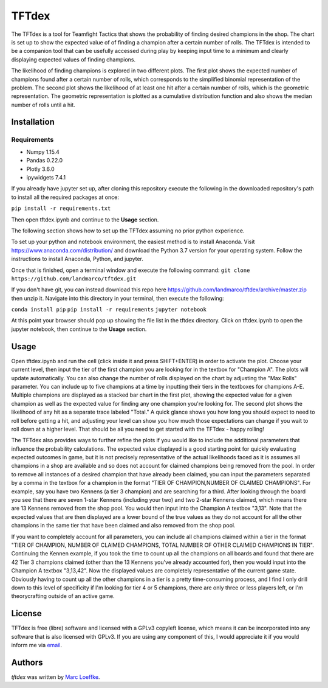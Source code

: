 TFTdex
=============

The TFTdex is a tool for Teamfight Tactics that shows the probability of finding desired champions in the shop. The chart is set up to show the expected value of of finding a champion after a certain number of rolls. The TFTdex is intended to be a companion tool that can be usefully accessed during play by keeping input time to a minimum and clearly displaying expected values of finding champions.

The likelihood of finding champions is explored in two different plots. The first plot shows the expected number of champions found after a certain number of rolls, which corresponds to the simplified binomial representation of the problem. The second plot shows the likelihood of at least one hit after a certain number of rolls, which is the geometric representation. The geometric representation is plotted as a cumulative distribution function and also shows the median number of rolls until a hit.

Installation
------------

Requirements
^^^^^^^^^^^^
- Numpy 1.15.4
- Pandas 0.22.0
- Plotly 3.6.0
- ipywidgets 7.4.1

If you already have jupyter set up, after cloning this repository execute the following in the downloaded repository's path to install all the required packages at once:

``pip install -r requirements.txt``

Then open tftdex.ipynb and continue to the **Usage** section.

The following section shows how to set up the TFTdex assuming no prior python experience.

To set up your python and notebook environment, the easiest method is to install Anaconda. Visit https://www.anaconda.com/distribution/ and download the Python 3.7 version for your operating system. Follow the instructions to install Anaconda, Python, and jupyter.

Once that is finished, open a terminal window and execute the following command:
``git clone https://github.com/landmarco/tftdex.git``

If you don't have git, you can instead download this repo here https://github.com/landmarco/tftdex/archive/master.zip then unzip it. Navigate into this directory in your terminal, then execute the following:

``conda install pip``
``pip install -r requirements``
``jupyter notebook``

At this point your browser should pop up showing the file list in the tftdex directory. Click on tftdex.ipynb to open the jupyter notebook, then continue to the **Usage** section.

Usage
-----
Open tftdex.ipynb and run the cell (click inside it and press SHIFT+ENTER) in order to activate the plot. Choose your current level, then input the tier of the first champion you are looking for in the textbox for "Champion A". The plots will update automatically. You can also change the number of rolls displayed on the chart by adjusting the "Max Rolls" parameter. You can include up to five champions at a time by inputting their tiers in the textboxes for champions A-E. Multiple champions are displayed as a stacked bar chart in the first plot, showing the expected value for a given champion as well as the expected value for finding any one champion you're looking for. The second plot shows the likelihood of any hit as a separate trace labeled "Total." A quick glance shows you how long you should expect to need to roll before getting a hit, and adjusting your level can show you how much those expectations can change if you wait to roll down at a higher level. That should be all you need to get started with the TFTdex - happy rolling!

The TFTdex also provides ways to further refine the plots if you would like to include the additional parameters that influence the probability calculations. The expected value displayed is a good starting point for quickly evaluating expected outcomes in game, but it is not precisely representative of the actual likelihoods faced as it is assumes all champions in a shop are available and so does not account for claimed champions being removed from the pool. In order to remove all instances of a desired champion that have already been claimed, you can input the parameters separated by a comma in the textbox for a champion in the format "TIER OF CHAMPION,NUMBER OF CLAIMED CHAMPIONS". For example, say you have two Kennens (a tier 3 champion) and are searching for a third. After looking through the board you see that there are seven 1-star Kennens (including your two) and two 2-star Kennens claimed, which means there are 13 Kennens removed from the shop pool. You would then input into the Champion A textbox "3,13". Note that the expected values that are then displayed are a lower bound of the true values as they do not account for all the other champions in the same tier that have been claimed and also removed from the shop pool.

If you want to completely account for all parameters, you can include all champions claimed within a tier in the format "TIER OF CHAMPION, NUMBER OF CLAIMED CHAMPIONS, TOTAL NUMBER OF OTHER CLAIMED CHAMPIONS IN TIER". Continuing the Kennen example, if you took the time to count up all the champions on all boards and found that there are 42 Tier 3 champions claimed (other than the 13 Kennens you've already accounted for), then you would input into the Champion A textbox "3,13,42". Now the displayed values are completely representative of the current game state. Obviously having to count up all the other champions in a tier is a pretty time-consuming process, and I find I only drill down to this level of specificity if I'm looking for tier 4 or 5 champions, there are only three or less players left, or I'm theorycrafting outside of an active game.


License
-------
TFTdex is free (libre) software and licensed with a GPLv3 copyleft license, which means it can be incorporated into any software that is also licensed with GPLv3. If you are using any component of this, I would appreciate it if you would inform me via `email <marc.loeffke@gmail.com>`_.

Authors
-------

`tftdex` was written by `Marc Loeffke <marc.loeffke@gmail.com>`_.
